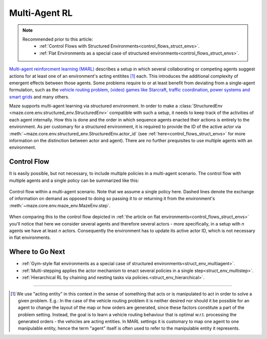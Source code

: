 .. _struct_env_multiagent:

Multi-Agent RL
==============

.. note::
    Recommended prior to this article:
        - :ref:`Control Flows with Structured Environments<control_flows_struct_envs>`.
        - :ref:`Flat Environments as a special case of structured environments<control_flows_struct_envs>`.

`Multi-agent reinforcment learning (MARL) <https://arxiv.org/abs/1911.10635>`_ describes a setup in which several collaborating or competing agents suggest actions for at least one of an environment's acting entitites [#]_ each. This introduces the additional complexity of emergent effects between those agents. Some problems require to or at least benefit from deviating from a single-agent formulation, such as the `vehicle routing problem <https://en.wikipedia.org/wiki/Vehicle_routing_problem>`_, `(video) games like Starcraft <https://www.nature.com/articles/s41586-019-1724-z>`_, `traffic coordination <http://www.wiomax.com/team/xie/paper/ICAPS12.pdf>`_, `power systems and smart grids <https://ieeexplore.ieee.org/abstract/document/7855760>`_ and many others.

Maze supports multi-agent learning via structured environment. In order to make a :class:`StructuredEnv <maze.core.env.structured_env.StructuredEnv>` compatible with such a setup, it needs to keep track of the activities of each agent internally. How this is done and the order in which sequence agents enacted their actions is entirely to the environment. As per customary for a structured environment, it is required to provide the ID of the active actor via :meth:`~maze.core.env.structured_env.StructuredEnv.actor_id` (see :ref:`here<control_flows_struct_envs>` for more information on the distinction between actor and agent). There are no further prequisites to use multiple agents with an environment.

Control Flow
------------

It is easily possible, but not necessary, to include multiple policies in a multi-agent scenario. The control flow with multiple agents and a single policy can be summarized like this:

.. figure:: control_flow.png
    :width: 80 %
    :align: center

    Control flow within a multi-agent scenario. Note that we assume a single policy here. Dashed lines denote the exchange of information on demand as opposed to doing so passing it to or returning it from the environment's :meth:`~maze.core.env.maze_env.MazeEnv.step`.

When comparing this to the control flow depicted in :ref:`the article on flat environments<control_flows_struct_envs>` you'll notice that here we consider several agents and therefore several actors - more specifically, in a setup with *n* agents we have at least *n* actors. Consequently the environment has to update its active actor ID, which is not necessary in flat environments.

Where to Go Next
----------------

- :ref:`Gym-style flat environments as a special case of structured environments<struct_env_multiagent>`.
- :ref:`Multi-stepping applies the actor mechanism to enact several policies in a single step<struct_env_multistep>`.
- :ref:`Hierarchical RL by chaining and nesting tasks via policies.<struct_env_hierarchical>`.

_____

.. [#] We use "acting entity" in this context in the sense of something that acts or is manipulated to act in order to solve a given problem. E.g.: In the case of the vehicle routing problem it is neither desired nor should it be possible for an agent to change the layout of the map or how orders are generated, since these factors constitute a part of the problem setting. Instead, the goal is to learn a vehicle routing behaviour that is optimal w.r.t. processing the generated orders - the vehicles are acting entities. In MARL settings it is customary to map one agent to one manipulable entity, hence the term "agent" itself is often used to refer to the manipulable entity it represents.